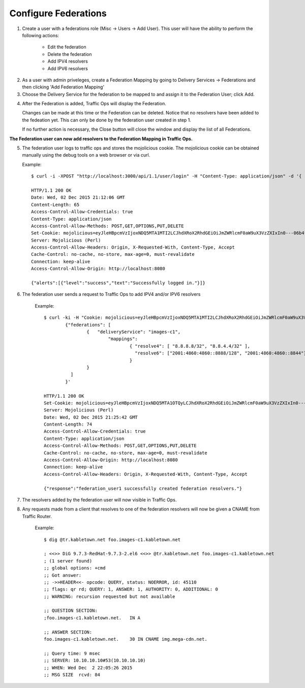 ..
..
.. Licensed under the Apache License, Version 2.0 (the "License");
.. you may not use this file except in compliance with the License.
.. You may obtain a copy of the License at
..
..     http://www.apache.org/licenses/LICENSE-2.0
..
.. Unless required by applicable law or agreed to in writing, software
.. distributed under the License is distributed on an "AS IS" BASIS,
.. WITHOUT WARRANTIES OR CONDITIONS OF ANY KIND, either express or implied.
.. See the License for the specific language governing permissions and
.. limitations under the License.
..

.. _federations-qht:

*********************
Configure Federations
*********************

1)  Create a user with a federations role (Misc -> Users -> Add User).  This user will have the ability to perform the following actions:

		- Edit the federation
		- Delete the federation
		- Add IPV4 resolvers
		- Add IPV6 resolvers

.. image:: federations/01.png
	:scale: 100%
	:align: center

2) 	As a user with admin priveleges, create a Federation Mapping by going to Delivery Services -> Federations and then clicking 'Add Federation Mapping'

3)	Choose the Delivery Service for the federation to be mapped to and assign it to the Federation User; click Add.

.. image:: federations/02.png
	:scale: 100%
	:align: center

4) 	After the Federation is added, Traffic Ops will display the Federation.

	Changes can be made at this time or the Federation can be deleted.  Notice that no resolvers have been added to the fedeation yet.  This can only be done by the federation user created in step 1.

	If no further action is necessary, the Close button will close the window and display the list of all Federations.

.. image:: federations/03.png
	:scale: 100%
	:align: center


**The Federation user can now add resolvers to the Federation Mapping in Traffic Ops.**

5)	The federation user logs to traffic ops and stores the mojolicious cookie.  The mojolicious cookie can be obtained manually using the debug tools on a web browser or via curl.

	Example::

		$ curl -i -XPOST "http://localhost:3000/api/1.1/user/login" -H "Content-Type: application/json" -d '{ "u": "federation_user1", "p": "password" }'

		HTTP/1.1 200 OK
		Date: Wed, 02 Dec 2015 21:12:06 GMT
		Content-Length: 65
		Access-Control-Allow-Credentials: true
		Content-Type: application/json
		Access-Control-Allow-Methods: POST,GET,OPTIONS,PUT,DELETE
		Set-Cookie: mojolicious=eyJleHBpcmVzIjoxNDQ5MTA1MTI2LCJhdXRoX2RhdGEiOiJmZWRlcmF0aW9uX3VzZXIxIn0---06b4f870d809d82a91433e92eae8320875c3e8b0; expires=Thu, 03 Dec 2015 01:12:06 GMT; path=/; HttpOnly
		Server: Mojolicious (Perl)
		Access-Control-Allow-Headers: Origin, X-Requested-With, Content-Type, Accept
		Cache-Control: no-cache, no-store, max-age=0, must-revalidate
		Connection: keep-alive
		Access-Control-Allow-Origin: http://localhost:8080

		{"alerts":[{"level":"success","text":"Successfully logged in."}]}

6) The federation user sends a request to Traffic Ops to add IPV4 and/or IPV6 resolvers


	Example::

		$ curl -ki -H "Cookie: mojolicious=eyJleHBpcmVzIjoxNDQ5MTA1MTI2LCJhdXRoX2RhdGEiOiJmZWRlcmF0aW9uX3VzZXIxIn0---06b4f870d809d82a91433e92eae8320875c3e8b0;" -XPUT 'http://localhost:3000/api/1.2/federations' -d '
			{"federations": [
				{   "deliveryService": "images-c1",
					"mappings":
						{ "resolve4": [ "8.8.8.8/32", "8.8.4.4/32" ],
						  "resolve6": ["2001:4860:4860::8888/128", "2001:4860:4860::8844"]
						}
				}
			  ]
			}'

		HTTP/1.1 200 OK
		Set-Cookie: mojolicious=eyJleHBpcmVzIjoxNDQ5MTA1OTQyLCJhdXRoX2RhdGEiOiJmZWRlcmF0aW9uX3VzZXIxIn0---b42be0749415cefd1d14e1a91bb214845b4de556; expires=Thu, 03 Dec 2015 01:25:42 GMT; path=/; HttpOnly
		Server: Mojolicious (Perl)
		Date: Wed, 02 Dec 2015 21:25:42 GMT
		Content-Length: 74
		Access-Control-Allow-Credentials: true
		Content-Type: application/json
		Access-Control-Allow-Methods: POST,GET,OPTIONS,PUT,DELETE
		Cache-Control: no-cache, no-store, max-age=0, must-revalidate
		Access-Control-Allow-Origin: http://localhost:8080
		Connection: keep-alive
		Access-Control-Allow-Headers: Origin, X-Requested-With, Content-Type, Accept

		{"response":"federation_user1 successfully created federation resolvers."}

7) The resolvers added by the federation user will now visible in Traffic Ops.

.. image:: federations/04.png
	:scale: 100%
	:align: center

8) Any requests made from a client that resolves to one of the federation resolvers will now be given a CNAME from Traffic Router.

	Example::

		$ dig @tr.kabletown.net foo.images-c1.kabletown.net

		; <<>> DiG 9.7.3-RedHat-9.7.3-2.el6 <<>> @tr.kabletown.net foo.images-c1.kabletown.net
		; (1 server found)
		;; global options: +cmd
		;; Got answer:
		;; ->>HEADER<<- opcode: QUERY, status: NOERROR, id: 45110
		;; flags: qr rd; QUERY: 1, ANSWER: 1, AUTHORITY: 0, ADDITIONAL: 0
		;; WARNING: recursion requested but not available

		;; QUESTION SECTION:
		;foo.images-c1.kabletown.net.	IN A

		;; ANSWER SECTION:
		foo.images-c1.kabletown.net.	30 IN CNAME img.mega-cdn.net.

		;; Query time: 9 msec
		;; SERVER: 10.10.10.10#53(10.10.10.10)
		;; WHEN: Wed Dec  2 22:05:26 2015
		;; MSG SIZE  rcvd: 84
